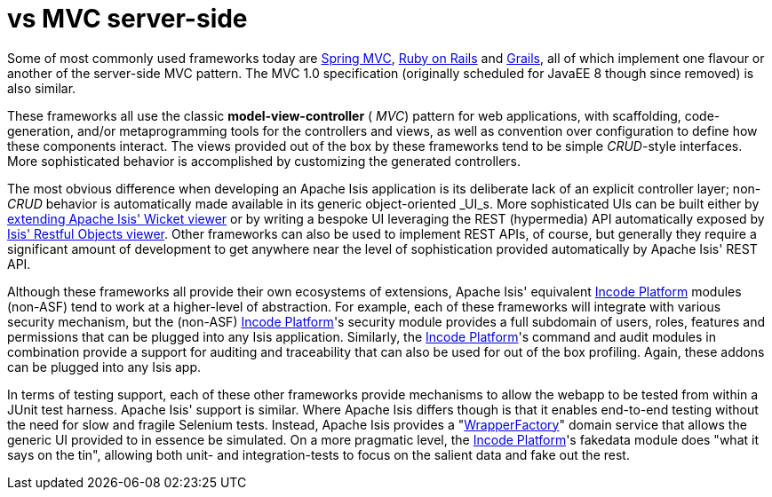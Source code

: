 [[_ugfun_core-concepts_apache-isis-vs_mvc-server-side]]
= vs MVC server-side
:Notice: Licensed to the Apache Software Foundation (ASF) under one or more contributor license agreements. See the NOTICE file distributed with this work for additional information regarding copyright ownership. The ASF licenses this file to you under the Apache License, Version 2.0 (the "License"); you may not use this file except in compliance with the License. You may obtain a copy of the License at. http://www.apache.org/licenses/LICENSE-2.0 . Unless required by applicable law or agreed to in writing, software distributed under the License is distributed on an "AS IS" BASIS, WITHOUT WARRANTIES OR  CONDITIONS OF ANY KIND, either express or implied. See the License for the specific language governing permissions and limitations under the License.
:_basedir: ../../
:_imagesdir: images/



Some of most commonly used frameworks today are link:http://www.spring.io/[Spring MVC], link:http://rubyonrails.org/[Ruby on Rails] and link:http://www.grails.org[Grails], all of which implement one flavour or another of the server-side MVC pattern.
The MVC 1.0 specification (originally scheduled for JavaEE 8 though since removed) is also similar.

These frameworks all use the classic  *model-view-controller* ( _MVC_) pattern for web applications, with scaffolding, code-generation, and/or metaprogramming tools for the controllers and views, as well as convention over configuration to define how these components interact.
The views provided out of the box by these frameworks tend to be simple  _CRUD_-style interfaces.
More sophisticated behavior is accomplished by customizing the generated controllers.

The most obvious difference when developing an Apache Isis application is its deliberate lack of an explicit controller layer; non- _CRUD_ behavior is automatically made available in its generic object-oriented  _UI_s.
More sophisticated UIs can be built either by xref:../ugvw/ugvw.adoc#_ugvw_extending[extending Apache Isis' Wicket viewer] or by writing a bespoke UI leveraging the REST (hypermedia) API automatically exposed by xref:../ugvro/ugvro.adoc#[Isis' Restful Objects viewer].
Other frameworks can also be used to implement REST APIs, of course, but generally they require a significant amount of development to get anywhere near the level of sophistication provided automatically by Apache Isis' REST API.

Although these frameworks all provide their own ecosystems of extensions, Apache Isis' equivalent link:http://platform.incode.org[Incode Platform^] modules (non-ASF) tend to work at a higher-level of abstraction.
For example, each of these frameworks will integrate with various security mechanism, but the (non-ASF) link:http://platform.incode.org[Incode Platform^]'s security module provides a full subdomain of users, roles, features and permissions that can be plugged into any Isis application.
Similarly, the link:http://platform.incode.org[Incode Platform^]'s command and audit modules in combination provide a support for auditing and traceability that can also be used for out of the box profiling.
Again, these addons can be plugged into any Isis app.

In terms of testing support, each of these other frameworks provide mechanisms to allow the webapp to be tested from within a JUnit test harness.
Apache Isis' support is similar.
Where Apache Isis differs though is that it enables end-to-end testing without the need for slow and fragile Selenium tests.
Instead, Apache Isis provides a "xref:../ugtst/ugtst.adoc#_ugtst_integ-test-support_wrapper-factory[WrapperFactory]" domain service that allows the generic UI provided to in essence be simulated.
On a more pragmatic level, the link:http://platform.incode.org[Incode Platform^]'s fakedata module does "what it says on the tin", allowing both unit- and integration-tests to focus on the salient data and fake out the rest.
